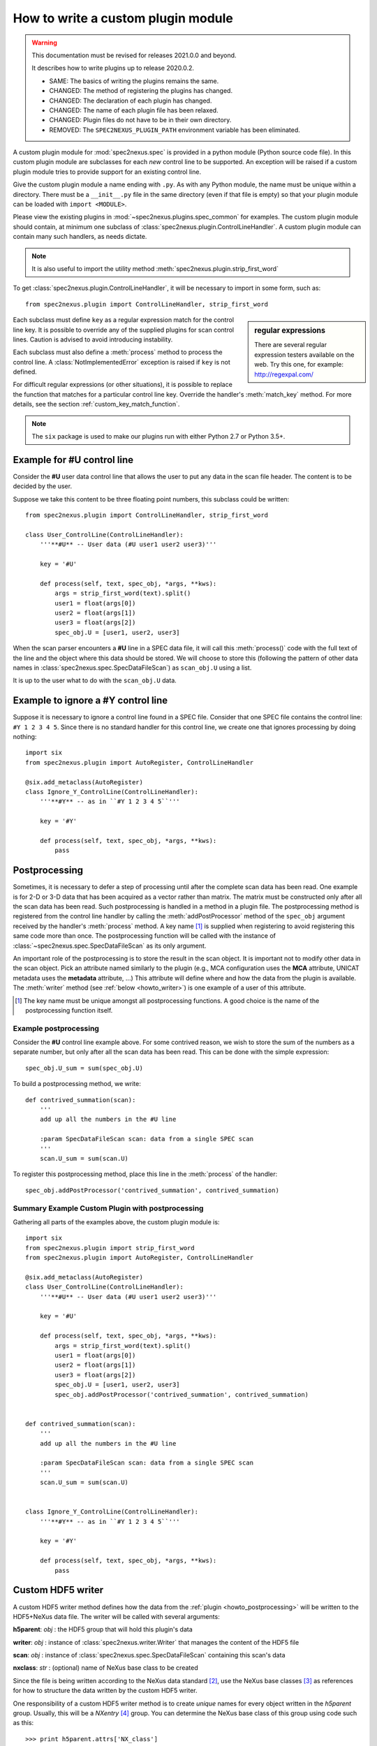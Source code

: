 
.. _how_to_write_plugin:

How to write a custom plugin module
###################################

.. warning::  This documentation must be revised for releases 2021.0.0 and beyond.

   It describes how to write plugins up to release 2020.0.2.
   
   * SAME: The basics of writing the plugins remains the same.
   * CHANGED: The method of registering the plugins has changed.
   * CHANGED: The declaration of each plugin has changed.
   * CHANGED: The name of each plugin file has been relaxed.
   * CHANGED: Plugin files do not have to be in their own directory.
   * REMOVED: The ``SPEC2NEXUS_PLUGIN_PATH`` environment variable has been eliminated.

A custom plugin module for :mod:`spec2nexus.spec` is provided in a python module (Python source code file).
In this custom plugin module are subclasses for each *new* control line to be supported.  An exception will 
be raised if a custom plugin module tries to provide support for an existing control line.  

Give the custom plugin module a name ending with ``.py``.
As with any Python module, the name must be unique within a directory.
There must be a ``__init__.py`` file in the same directory (even if 
that file is empty) so that your plugin module can be loaded with ``import <MODULE>``.

Please view the existing plugins in :mod:`~spec2nexus.plugins.spec_common`
for examples.  The custom plugin module should contain, at minimum one subclass of  
:class:`spec2nexus.plugin.ControlLineHandler`.  A custom plugin module
can contain many such handlers, as needs dictate.

.. note::  It is also useful to import the utility method
   :meth:`spec2nexus.plugin.strip_first_word`

To get :class:`spec2nexus.plugin.ControlLineHandler`,
it will be necessary to import in some form, such as::

   from spec2nexus.plugin import ControlLineHandler, strip_first_word

.. sidebar:: regular expressions

   There are several regular expression testers available on the web.
   Try this one, for example: http://regexpal.com/

Each subclass must define ``key`` as a regular expression match for the 
control line key.  It is possible to override any of the supplied plugins 
for scan control lines.
Caution is advised to avoid introducing instability.

.. A :class:`~spec2nexus.plugin.DuplicateControlLineKey` 
   exception is raised if ``key`` is not defined.

Each subclass must also define a :meth:`process` method to process the control line.
A :class:`NotImplementedError` exception is raised if ``key`` is not defined.

For difficult regular expressions (or other situations), it is possible to replace
the function that matches for a particular control line key.  Override the
handler's :meth:`match_key` method.
For more details, see the section :ref:`custom_key_match_function`.

.. note:: The ``six`` package is used to make our plugins run with either
   Python 2.7 or Python 3.5+.

Example for **#U** control line
*******************************

Consider the **#U** user data control line that allows the user to
put any data in the scan file header.  The content is to be decided 
by the user.

Suppose we take this content to be three floating 
point numbers, this subclass could be written::

   from spec2nexus.plugin import ControlLineHandler, strip_first_word
   
   class User_ControlLine(ControlLineHandler):
       '''**#U** -- User data (#U user1 user2 user3)'''
   
       key = '#U'
       
       def process(self, text, spec_obj, *args, **kws):
           args = strip_first_word(text).split()
           user1 = float(args[0])
           user2 = float(args[1])
           user3 = float(args[2])
           spec_obj.U = [user1, user2, user3]

When the scan parser encounters a **#U** line in a SPEC data file, it will call this
:meth:`process()` code with the full text of the line and the object where this data 
should be stored.  We will choose to store this (following the pattern of other data 
names in :class:`spec2nexus.spec.SpecDataFileScan`) as ``scan_obj.U`` using a list.

It is up to the user what to do with the ``scan_obj.U`` data.

Example to ignore a **#Y** control line
***************************************

Suppose it is necessary to ignore a control line found in a SPEC file.
Consider that one SPEC file contains the control line: ``#Y 1 2 3 4 5``.
Since there is no standard handler for this control line, we create one that
ignores processing by doing nothing::

   import six
   from spec2nexus.plugin import AutoRegister, ControlLineHandler
   
   @six.add_metaclass(AutoRegister)
   class Ignore_Y_ControlLine(ControlLineHandler):
       '''**#Y** -- as in ``#Y 1 2 3 4 5``'''
   
       key = '#Y'
       
       def process(self, text, spec_obj, *args, **kws):
           pass

.. _howto_postprocessing:

Postprocessing
**************

Sometimes, it is necessary to defer a step of processing until after the complete
scan data has been read.  One example is for 2-D or 3-D data that has been acquired
as a vector rather than matrix.  The matrix must be constructed only after all the 
scan data has been read.  Such postprocessing is handled in a method in a plugin file.
The postprocessing method is registered from the control line handler by calling the
:meth:`addPostProcessor` method of the ``spec_obj`` argument received by the 
handler's :meth:`process` method.  A key name [#]_ is supplied when registering to avoid 
registering this same code more than once.  The postprocessing function will be called 
with the instance of :class:`~spec2nexus.spec.SpecDataFileScan` as its only argument.

An important role of the postprocessing is to store the result in the scan object.
It is important not to modify other data in the scan object.  Pick an attribute
named similarly to the plugin (e.g., MCA configuration uses the **MCA** attribute, 
UNICAT metadata uses the **metadata** attribute, ...)  This attribute will define
where and how the data from the plugin is available.  The :meth:`writer` method
(see :ref:`below <howto_writer>`) is one example of a user of this attribute.

.. [#] The key name must be unique amongst all postprocessing functions.
   A good choice is the name of the postprocessing function itself.
   

Example postprocessing
======================

Consider the **#U** control line example above.  For some contrived reason,
we wish to store the sum of the numbers as a separate number, but only after 
all the scan data has been read.  This can be done with the simple expression::

   spec_obj.U_sum = sum(spec_obj.U)

To build a postprocessing method, we write::

   def contrived_summation(scan):
       '''
       add up all the numbers in the #U line
       
       :param SpecDataFileScan scan: data from a single SPEC scan
       '''
       scan.U_sum = sum(scan.U)

To register this postprocessing method, place this line in the :meth:`process`
of the handler::

   spec_obj.addPostProcessor('contrived_summation', contrived_summation)

Summary Example Custom Plugin with postprocessing
=================================================

Gathering all parts of the examples above, the custom plugin module is::

   import six
   from spec2nexus.plugin import strip_first_word
   from spec2nexus.plugin import AutoRegister, ControlLineHandler
   
   @six.add_metaclass(AutoRegister)
   class User_ControlLine(ControlLineHandler):
       '''**#U** -- User data (#U user1 user2 user3)'''
   
       key = '#U'
       
       def process(self, text, spec_obj, *args, **kws):
           args = strip_first_word(text).split()
           user1 = float(args[0])
           user2 = float(args[1])
           user3 = float(args[2])
           spec_obj.U = [user1, user2, user3]
           spec_obj.addPostProcessor('contrived_summation', contrived_summation)


   def contrived_summation(scan):
       '''
       add up all the numbers in the #U line
       
       :param SpecDataFileScan scan: data from a single SPEC scan
       '''
       scan.U_sum = sum(scan.U)
   
   
   class Ignore_Y_ControlLine(ControlLineHandler):
       '''**#Y** -- as in ``#Y 1 2 3 4 5``'''
   
       key = '#Y'
       
       def process(self, text, spec_obj, *args, **kws):
           pass

.. _howto_writer:

Custom HDF5 writer
******************

A custom HDF5 writer method defines how the data from the 
:ref:`plugin <howto_postprocessing>`
will be written to the HDF5+NeXus data file.  The writer will
be called with several arguments:

**h5parent**: *obj* : the HDF5 group that will hold this plugin's data 

**writer**:   *obj* : instance of :class:`spec2nexus.writer.Writer` that manages the content of the HDF5 file

**scan**:     *obj* : instance of :class:`spec2nexus.spec.SpecDataFileScan` containing this scan's data

**nxclass**:  *str* : (optional) name of NeXus base class to be created

Since the file is being written according to the NeXus data standard [#]_,
use the NeXus base classes [#]_ as references for how to structure the data
written by the custom HDF5 writer.  

One responsibility of a custom HDF5 writer method is to create
*unique* names for every object written in the *h5parent* group.
Usually, this will be a *NXentry* [#]_ group.  You can determine the
NeXus base class of this group using code such as this::

   >>> print h5parent.attrs['NX_class']
   <<< NXentry

If your custom HDF5 writer
must create group and you are uncertain which base class to select, 
it is recommended to use a **NXcollection** [#]_ (an unvalidated catch-all
base class) which can store any content.
But, you are encouraged to find one of the other NeXus base classes that
best fits your data.  Look at the source code of the supplied plugins
for examples.

.. [#] http://nexusformat.org
.. [#] http://download.nexusformat.org/doc/html/classes/base_classes/
.. [#] http://download.nexusformat.org/doc/html/classes/base_classes/NXentry.html
.. [#] http://download.nexusformat.org/doc/html/classes/base_classes/NXcollection.html

The writer uses the :mod:`spec2nexus.eznx` module to create and write
the various parts of the HDF5 file.

Here is an example :meth:`writer` method from the
:mod:`spec2nexus.plugins.unicat_spec2nexus` module::

    def writer(self, h5parent, writer, scan, nxclass=None, *args, **kws):
        '''Describe how to store this data in an HDF5 NeXus file'''
        if hasattr(scan, 'metadata') and len(scan.metadata) > 0:
            desc='SPEC metadata (UNICAT-style #H & #V lines)'
            group = eznx.makeGroup(h5parent, 'metadata', nxclass, description=desc)
            writer.save_dict(group, scan.metadata)


..  from the source code

   queue this by calling::
   
      scan.addWriter('unique_label', self.writer)
   
   in the process() method.  It will be called
   called as the HDF5 file is being constructed.
   
   .. tip:  One suggestion for the unique label is ``self.key``.
   
   If this method is to be used, then override this method in the 
   plugin or a :class:`NotImplementedError` exception will be raised.



.. _custom_key_match_function:

Custom key match function
*************************

The default test that a given line
matches a specific :class:`spec2nexus.plugin.ControlLineHandler` subclass
is to use a regular expression match.  

::

    def match_key(self, text):
        '''default regular expression match, based on self.key'''
        t = re.match(self.key, text)
        if t is not None:
            if t.regs[0][1] != 0:
                return True
        return False


In some cases, that may
prove tedious or difficult, such as when testing for a
floating point number with optional preceding white space
at the start of a line.  This is typical for data lines in a scan
or continued lines from an MCA spectrum.  in such cases, the handler
can override the :meth:`match_key()` method.  Here is an example::

    def match_key(self, text):
        '''
        Easier to try conversion to number than construct complicated regexp
        '''
        try:
            float( text.strip().split()[0] )
            return True
        except ValueError:
            return False


Summary Requirements for custom plugin
**************************************

* file can go in any directory that has ``__init__.py`` file
* multiple control line handlers can go in a single file
* for each control line:

  * subclass :class:`spec2nexus.plugin.ControlLineHandler`
  * add ``@six.add_metaclass(AutoRegister)`` decorator to auto-register the plugin
  * import the module you defined (FIXME:  check this and revise)
  * identify the control line pattern
  * define ``key`` with a regular expression to match [#]_
  
    * ``key`` is used to identify control line handlers
    * redefine existing supported control lines to replace supplied behavior (use caution!)
    * Note: ``key="scan data"`` is used to process the scan data: :meth:`spec2nexus.plugins.spec_common_spec2nexus.SPEC_DataLine`
  
  * define :meth:`process` to handle the supplied text
  * define :meth:`writer` to write the in-memory data structure from this plugin to HDF5+NeXus data file
  * (optional) define :meth:`match_key` to override the default regular expression to match the key

* for each postprocessing function:

  * write the function
  * register the function with spec_obj.addPostProcessor(key_name, the_function) in the handler's :meth:`process`

.. [#] It is possible to override the default regular expression match
   in the subclass with a custom match function.  See the
   :meth:`~spec2nexus.plugins.spec_common.SPEC_DataLine.match_key()`
   method for an example.

